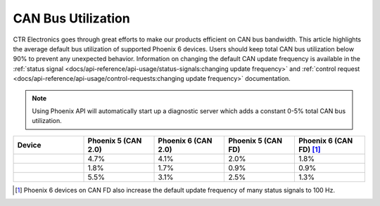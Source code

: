 CAN Bus Utilization
===================

CTR Electronics goes through great efforts to make our products efficient on CAN bus bandwidth. This article highlights the average default bus utilization of supported Phoenix 6 devices. Users should keep total CAN bus utilization below 90% to prevent any unexpected behavior. Information on changing the default CAN update frequency is available in the :ref:`status signal <docs/api-reference/api-usage/status-signals:changing update frequency>` and :ref:`control request <docs/api-reference/api-usage/control-requests:changing update frequency>` documentation.

.. note:: Using Phoenix API will automatically start up a diagnostic server which adds a constant 0-5% total CAN bus utilization.

.. list-table::
   :widths: 25 25 25 25 25
   :header-rows: 1

   * - Device
     - Phoenix 5 (CAN 2.0)
     - Phoenix 6 (CAN 2.0)
     - Phoenix 5 (CAN FD)
     - Phoenix 6 (CAN FD) [1]_

   * - .. centered:: Talon FX
     - 4.7%
     - 4.1%
     - 2.0%
     - 1.8%

   * - .. centered:: CANcoder
     - 1.8%
     - 1.7%
     - 0.9%
     - 0.9%

   * - .. centered:: Pigeon 2
     - 5.5%
     - 3.1%
     - 2.5%
     - 1.3%

.. [1] Phoenix 6 devices on CAN FD also increase the default update frequency of many status signals to 100 Hz.
